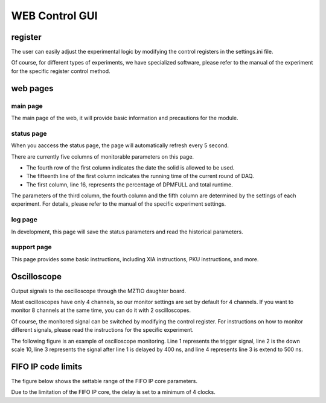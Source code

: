 .. webgui.rst --- 
.. 
.. Description: 
.. Author: Hongyi Wu(吴鸿毅)
.. Email: wuhongyi@qq.com 
.. Created: 六 7月 20 21:12:49 2019 (+0800)
.. Last-Updated: 一 7月 22 16:26:20 2019 (+0800)
..           By: Hongyi Wu(吴鸿毅)
..     Update #: 7
.. URL: http://wuhongyi.cn 

##################################################
WEB Control GUI
##################################################

============================================================
register
============================================================


The user can easily adjust the experimental logic by modifying the control registers in the settings.ini file.

Of course, for different types of experiments, we have specialized software, please refer to the manual of the experiment for the specific register control method.

.. image:: img/settingpars.png


============================================================
web pages
============================================================

----------------------------------------------------------------------
main page
----------------------------------------------------------------------

The main page of the web, it will provide basic information and precautions for the module.

.. image:: img/MainPage.png

----------------------------------------------------------------------
status page
----------------------------------------------------------------------

When you aaccess the status page, the page will automatically refresh every 5 second.

There are currently five columns of monitorable parameters on this page.

- The fourth row of the first column indicates the date the solid is allowed to be used.
- The fifteenth line of the first column indicates the running time of the current round of DAQ.
- The first column, line 16, represents the percentage of DPMFULL and total runtime.

The parameters of the third column, the fourth column and the fifth column are determined by the settings of each experiment. For details, please refer to the manual of the specific experiment settings.
  
.. image:: img/StatusPage.png

	   
----------------------------------------------------------------------
log page
----------------------------------------------------------------------

In development, this page will save the status parameters and read the historical parameters.

----------------------------------------------------------------------
support page
----------------------------------------------------------------------

This page provides some basic instructions, including XIA instructions, PKU instructions, and more.


============================================================
Oscilloscope
============================================================

Output signals to the oscilloscope through the MZTIO daughter board.

Most oscilloscopes have only 4 channels, so our monitor settings are set by default for 4 channels. If you want to monitor 8 channels at the same time, you can do it with 2 oscilloscopes.

Of course, the monitored signal can be switched by modifying the control register. For instructions on how to monitor different signals, please read the instructions for the specific experiment.


The following figure is an example of oscilloscope monitoring. Line 1 represents the trigger signal, line 2 is the down scale 10, line 3 represents the signal after line 1 is delayed by 400 ns, and line 4 represents line 3 is extend to 500 ns.

.. image:: img/DS10DelayExtend.png
	   

============================================================
FIFO IP code limits
============================================================

The figure below shows the settable range of the FIFO IP core parameters.
	   
.. image:: img/FIFO_IP_LIMIT.png

Due to the limitation of the FIFO IP core, the delay is set to a minimum of 4 clocks.

	   
.. 
.. webgui.rst ends here
